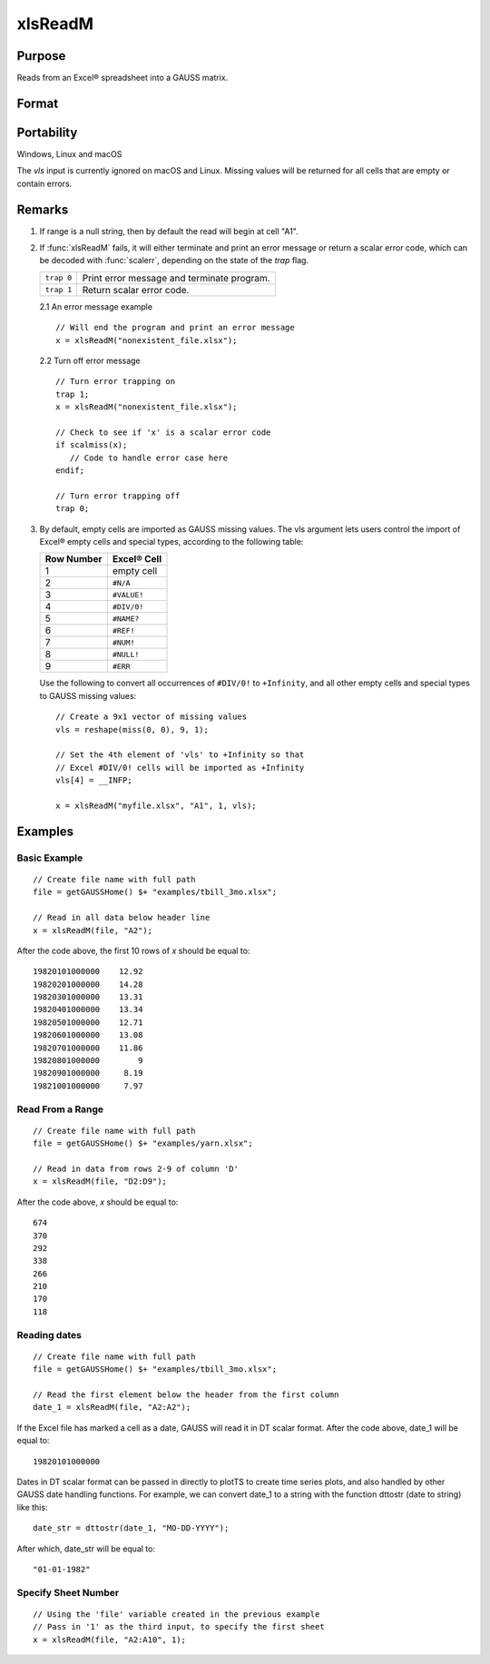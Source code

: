 
xlsReadM
==============================================

Purpose
----------------
Reads from an Excel® spreadsheet into a GAUSS matrix.

Format
----------------
.. function:: mat = xlsReadM(file[, range[, sheet[, vls]]])

    :param file: name of :file:`.xls` or :file:`.xlsx` file.
    :type file: string

    :param range: range to read, e.g. "A2:B20", or the starting point of the read, e.g. "A2". Default = "A1.
    :type range: string

    :param sheet: sheet number to read from. Default = 1.
    :type sheet: scalar

    :param vls: specifies the conversion of Excel® empty cells
        and special types into GAUSS (see Remarks). A null string results in
        all empty cells and special types being converted to GAUSS missing values.
    :type vls: null string or 9x1 matrix

    :return mat: or a scalar error code.

    :rtype mat: matrix

Portability
------------

Windows, Linux and macOS

The *vls* input is currently ignored on macOS and Linux. Missing values will be returned for all cells that are empty or contain errors.

Remarks
-------

#. If range is a null string, then by default the read will begin at
   cell "A1".

#. If :func:`xlsReadM` fails, it will either terminate and print an error
   message or return a scalar error code, which can be decoded with
   :func:`scalerr`, depending on the state of the `trap` flag.

   +------------+--------------------------------------------+
   | ``trap 0`` | Print error message and terminate program. |
   +------------+--------------------------------------------+
   | ``trap 1`` | Return scalar error code.                  |
   +------------+--------------------------------------------+

   2.1 An error message example

   ::

      // Will end the program and print an error message
      x = xlsReadM("nonexistent_file.xlsx");

   2.2 Turn off error message

   ::

                              
      // Turn error trapping on
      trap 1;
      x = xlsReadM("nonexistent_file.xlsx");

      // Check to see if 'x' is a scalar error code
      if scalmiss(x);
         // Code to handle error case here
      endif;

      // Turn error trapping off
      trap 0;

#. By default, empty cells are imported as GAUSS missing values. The vls
   argument lets users control the import of Excel® empty cells and
   special types, according to the following table:

   ============= ============
   Row Number    Excel® Cell
   ============= ============
   1             empty cell
   2             ``#N/A``
   3             ``#VALUE!``
   4             ``#DIV/0!``
   5             ``#NAME?``
   6             ``#REF!``
   7             ``#NUM!``
   8             ``#NULL!``
   9             ``#ERR``
   ============= ============

   Use the following to convert all occurrences of ``#DIV/0!`` to ``+Infinity``,
   and all other empty cells and special types to GAUSS missing values:

   ::

      // Create a 9x1 vector of missing values
      vls = reshape(miss(0, 0), 9, 1);

      // Set the 4th element of 'vls' to +Infinity so that
      // Excel #DIV/0! cells will be imported as +Infinity
      vls[4] = __INFP;

      x = xlsReadM("myfile.xlsx", "A1", 1, vls);

Examples
----------------

Basic Example
+++++++++++++

::

    // Create file name with full path
    file = getGAUSSHome() $+ "examples/tbill_3mo.xlsx";
    
    // Read in all data below header line
    x = xlsReadM(file, "A2");

After the code above, the first 10 rows of *x* should be equal to:

::

    19820101000000    12.92 
    19820201000000    14.28 
    19820301000000    13.31 
    19820401000000    13.34 
    19820501000000    12.71 
    19820601000000    13.08 
    19820701000000    11.86 
    19820801000000        9 
    19820901000000     8.19 
    19821001000000     7.97

Read From a Range
+++++++++++++++++

::

    // Create file name with full path
    file = getGAUSSHome() $+ "examples/yarn.xlsx";
    
    // Read in data from rows 2-9 of column 'D'
    x = xlsReadM(file, "D2:D9");

After the code above, *x* should be equal to:

::

    674 
    370 
    292 
    338 
    266 
    210 
    170 
    118

Reading dates
+++++++++++++

::

    // Create file name with full path
    file = getGAUSSHome() $+ "examples/tbill_3mo.xlsx";
    
    // Read the first element below the header from the first column
    date_1 = xlsReadM(file, "A2:A2");

If the Excel file has marked a cell as a date, GAUSS will read it in DT scalar format. After the code above, date_1 will be equal to:

::

    19820101000000

Dates in DT scalar format can be passed in directly to plotTS to create time series plots, and also handled by other GAUSS date handling functions. For example, we can convert date_1 to a string with the function dttostr (date to string) like this:

::

    date_str = dttostr(date_1, "MO-DD-YYYY");

After which, date_str will be equal to:

::

    "01-01-1982"

Specify Sheet Number
++++++++++++++++++++

::

    // Using the 'file' variable created in the previous example
    // Pass in '1' as the third input, to specify the first sheet
    x = xlsReadM(file, "A2:A10", 1);

.. seealso:: Functions :func:`xlsReadSA`, :func:`xlsWrite`, :func:`xlsWriteM`, :func:`xlsWriteSA`, :func:`xlsGetSheetCount`, :func:`xlsGetSheetSize`, :func:`xlsGetSheetTypes`, :func:`xlsMakeRange`

